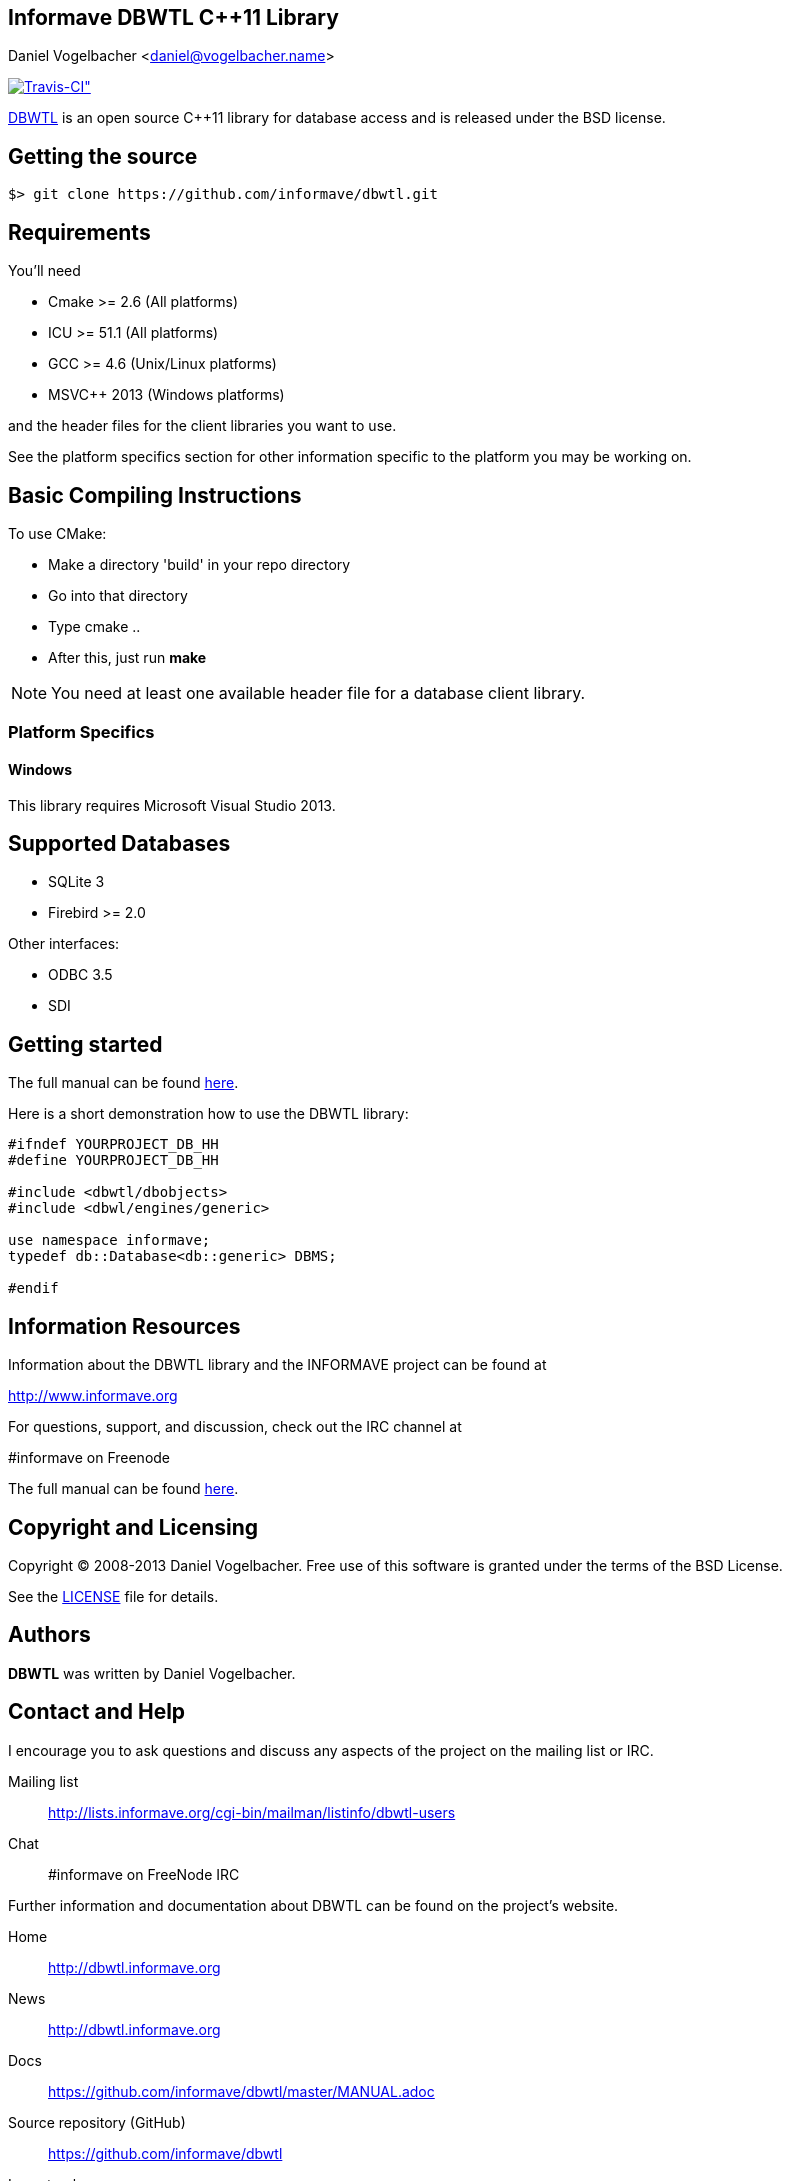 Informave DBWTL C++11 Library
-----------------------------
Daniel Vogelbacher <daniel@vogelbacher.name>

:homepage: http://dbwtl.informave.org
:news: http://dbwtl.informave.org
:manual: https://github.com/informave/dbwtl/master/MANUAL.adoc
:forum: http://lists.informave.org/cgi-bin/mailman/listinfo/dbwtl-users
:sources: https://github.com/informave/dbwtl
:issues: http://dbwtl.informave.org/report/1
:org: http://github.com/informave
:contrib: https://github.com/informave/dbwtl/master/CONTRIBUTING.adoc
:license: https://github.com/informave/dbwtl/master/LICENSE

:cpp: {basebackend@docbook:c++:cpp}


image:https://api.travis-ci.org/informave/dbwtl.png[Travis-CI",link="https://travis-ci.org/informave/dbwtl"]


{homepage}[DBWTL] is an open source C++11 library for database access and
is released under the BSD license.


== Getting the source

 $> git clone https://github.com/informave/dbwtl.git



== Requirements


You'll need

- Cmake >= 2.6 (All platforms)
- ICU >= 51.1 (All platforms)
- GCC >= 4.6 (Unix/Linux platforms)
- MSVC++ 2013 (Windows platforms)

and the header files for the client libraries you want to use.


See the platform specifics section for other information specific to
the platform you may be working on.


== Basic Compiling Instructions

To use CMake:

- Make a directory 'build' in your repo directory
- Go into that directory
- Type cmake ..
- After this, just run *make*

[NOTE]
You need at least one available header file for a database client library.


=== Platform Specifics

==== Windows
This library requires Microsoft Visual Studio 2013.


== Supported Databases

- SQLite 3
- Firebird >= 2.0

Other interfaces:

- ODBC 3.5
- SDI


== Getting started
The full manual can be found {manual}[here].

Here is a short demonstration how to use the DBWTL library:

[source,{cpp}]
--------------------------------------------------------------------------------
#ifndef YOURPROJECT_DB_HH
#define YOURPROJECT_DB_HH

#include <dbwtl/dbobjects>
#include <dbwl/engines/generic>

use namespace informave;
typedef db::Database<db::generic> DBMS;

#endif
--------------------------------------------------------------------------------


== Information Resources

Information about the DBWTL library and the INFORMAVE project can be found at

http://www.informave.org

For questions, support, and discussion, check out the IRC channel at

#informave on Freenode

The full manual can be found {manual}[here].



== Copyright and Licensing

Copyright (C) 2008-2013 Daniel Vogelbacher.
Free use of this software is granted under the terms of the BSD License.

See the {license}[LICENSE] file for details.

== Authors

*DBWTL* was written by Daniel Vogelbacher.


== Contact and Help
I encourage you to ask questions and discuss any aspects of the project on the mailing list or IRC.

Mailing list:: {forum}
Chat:: #informave on FreeNode IRC

Further information and documentation about DBWTL can be found on the project's website.

Home:: {homepage}
News:: {news}
Docs:: {manual}

Source repository (GitHub):: {sources}
Issue tracker:: {issues}
Informave organization (GitHub):: {org}

If you discover errors or ommisions in the source code, documentation, or website content, please don't hesitate to submit an issue or open a pull request with a fix. 

The {contrib}[CONTRIBUTING] file provides information on how to create, style, and submit issues, feature requests, code, and documentation.

